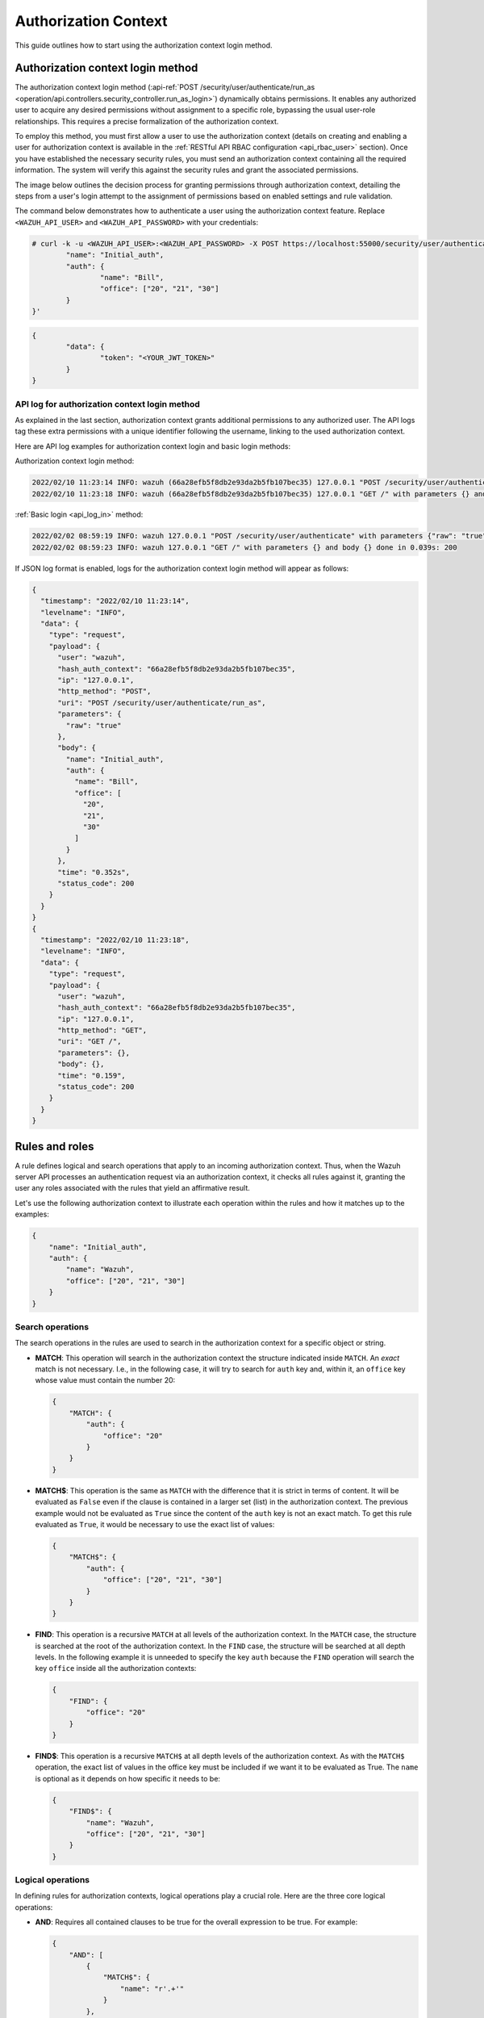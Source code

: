 .. Copyright (C) 2015, Wazuh, Inc.

.. meta::
   :description: This guide outlines how to start using the authorization context login method.

Authorization Context
=====================

This guide outlines how to start using the authorization context login method.

Authorization context login method
----------------------------------

The authorization context login method (:api-ref:`POST /security/user/authenticate/run_as <operation/api.controllers.security_controller.run_as_login>`) dynamically obtains permissions. It enables any authorized user to acquire any desired permissions without assignment to a specific role, bypassing the usual user-role relationships. This requires a precise formalization of the authorization context.

To employ this method, you must first allow a user to use the authorization context (details on creating and enabling a user for authorization context is available in the :ref:`RESTful API RBAC configuration <api_rbac_user>` section). Once you have established the necessary security rules, you must send an authorization context containing all the required information. The system will verify this against the security rules and grant the associated permissions.

The image below outlines the decision process for granting permissions through authorization context, detailing the steps from a user's login attempt to the assignment of permissions based on enabled settings and rule validation.

.. thumbnail:: /images/manual/api/granting-permissions-process-outline.png
   :title: Granting permissions process outline
   :alt: Granting permissions process outline
   :align: center
   :width: 80%

The command below demonstrates how to authenticate a user using the authorization context feature. Replace ``<WAZUH_API_USER>`` and ``<WAZUH_API_PASSWORD>`` with your credentials:

.. code-block:: none

   # curl -k -u <WAZUH_API_USER>:<WAZUH_API_PASSWORD> -X POST https://localhost:55000/security/user/authenticate/run_as -H 'content-type: application/json' -d '{
           "name": "Initial_auth",
           "auth": {
                   "name": "Bill",
                   "office": ["20", "21", "30"]
           }
   }'

.. code-block:: none
   :class: output

   {
           "data": {
                   "token": "<YOUR_JWT_TOKEN>"
           }
   }

API log for authorization context login method
^^^^^^^^^^^^^^^^^^^^^^^^^^^^^^^^^^^^^^^^^^^^^^

As explained in the last section, authorization context grants additional permissions to any authorized user. The API logs tag these extra permissions with a unique identifier following the username, linking to the used authorization context.

Here are API log examples for authorization context login and basic login methods:

Authorization context login method:

.. code-block:: none
   :class: output

   2022/02/10 11:23:14 INFO: wazuh (66a28efb5f8db2e93da2b5fb107bec35) 127.0.0.1 "POST /security/user/authenticate/run_as" with parameters {"raw": "true"} and body {"name": "Initial_auth", "auth": {"name": "Bill", "office": ["20", "21", "30"]}} done in 0.363s: 200
   2022/02/10 11:23:18 INFO: wazuh (66a28efb5f8db2e93da2b5fb107bec35) 127.0.0.1 "GET /" with parameters {} and body {} done in 0.051s: 200

:ref:`Basic login <api_log_in>` method:

.. code-block:: none
   :class: output

   2022/02/02 08:59:19 INFO: wazuh 127.0.0.1 "POST /security/user/authenticate" with parameters {"raw": "true"} and body {} done in 0.253s: 200
   2022/02/02 08:59:23 INFO: wazuh 127.0.0.1 "GET /" with parameters {} and body {} done in 0.039s: 200

If JSON log format is enabled, logs for the authorization context login method will appear as follows:

.. code-block:: none
   :class: output

   {
     "timestamp": "2022/02/10 11:23:14",
     "levelname": "INFO",
     "data": {
       "type": "request",
       "payload": {
         "user": "wazuh",
         "hash_auth_context": "66a28efb5f8db2e93da2b5fb107bec35",
         "ip": "127.0.0.1",
         "http_method": "POST",
         "uri": "POST /security/user/authenticate/run_as",
         "parameters": {
           "raw": "true"
         },
         "body": {
           "name": "Initial_auth",
           "auth": {
             "name": "Bill",
             "office": [
               "20",
               "21",
               "30"
             ]
           }
         },
         "time": "0.352s",
         "status_code": 200
       }
     }
   }
   {
     "timestamp": "2022/02/10 11:23:18",
     "levelname": "INFO",
     "data": {
       "type": "request",
       "payload": {
         "user": "wazuh",
         "hash_auth_context": "66a28efb5f8db2e93da2b5fb107bec35",
         "ip": "127.0.0.1",
         "http_method": "GET",
         "uri": "GET /",
         "parameters": {},
         "body": {},
         "time": "0.159",
         "status_code": 200
       }
     }
   }

.. _auth_context_rules_and_roles:

Rules and roles
---------------

A rule defines logical and search operations that apply to an incoming authorization context. Thus, when the Wazuh server API processes an authentication request via an authorization context, it checks all rules against it, granting the user any roles associated with the rules that yield an affirmative result.

Let's use the following authorization context to illustrate each operation within the rules and how it matches up to the examples:

.. code-block:: json

   {
       "name": "Initial_auth",
       "auth": {
           "name": "Wazuh",
           "office": ["20", "21", "30"]
       }
   }

Search operations
^^^^^^^^^^^^^^^^^

The search operations in the rules are used to search in the authorization context for a specific object or string.

-  **MATCH**: This operation will search in the authorization context the structure indicated inside ``MATCH``. An *exact* match is not necessary. I.e., in the following case, it will try to search for ``auth`` key and, within it, an ``office`` key whose value must contain the number 20:

   .. code-block:: json

      {
          "MATCH": {
              "auth": {
                  "office": "20"
              }
          }
      }

-  **MATCH$**: This operation is the same as ``MATCH`` with the difference that it is strict in terms of content. It will be evaluated as ``False`` even if the clause is contained in a larger set (list) in the authorization context. The previous example would not be evaluated as ``True`` since the content of the ``auth`` key is not an exact match. To get this rule evaluated as ``True``, it would be necessary to use the exact list of values:

   .. code-block:: json

      {
          "MATCH$": {
              "auth": {
                  "office": ["20", "21", "30"]
              }
          }
      }

-  **FIND**: This operation is a recursive ``MATCH`` at all levels of the authorization context. In the ``MATCH`` case, the structure is searched at the root of the authorization context. In the ``FIND`` case, the structure will be searched at all depth levels. In the following example it is unneeded to specify the key ``auth`` because the ``FIND`` operation will search the key ``office`` inside all the authorization contexts:

   .. code-block:: json

      {
          "FIND": {
              "office": "20"
          }
      }

-  **FIND$**: This operation is a recursive ``MATCH$`` at all depth levels of the authorization context. As with the ``MATCH$`` operation, the exact list of values in the office key must be included if we want it to be evaluated as True. The ``name`` is optional as it depends on how specific it needs to be:

   .. code-block:: json

      {
          "FIND$": {
              "name": "Wazuh",
              "office": ["20", "21", "30"]
          }
      }

Logical operations
^^^^^^^^^^^^^^^^^^

In defining rules for authorization contexts, logical operations play a crucial role. Here are the three core logical operations:

-  **AND**: Requires all contained clauses to be true for the overall expression to be true. For example:

   .. code-block:: json

      {
          "AND": [
              {
                  "MATCH$": {
                      "name": "r'.+'"
                  }
              },
              {
                  "FIND": {
                      "auth": {
                          "office": "20"
                      }
                  }
              }
          ]
      }

-  **OR**: The result is true if at least one of the enclosed clauses is satisfied. For example:

   .. code-block:: json

      {
          "OR": [
              {
                  "MATCH$": {
                      "name": "NameNotFound"
                  }
              },
              {
                  "FIND$": {
                      "auth": {
                          "name": "Wazuh",
                          "office": ["20", "21", "30"]
                      }
                  }
              }
          ]
      }

-  **NOT**: This operation inverts the result of the enclosed clause, resulting in it being true only if the enclosed clause is false. For example:

   .. code-block:: json

      {
          "NOT": {
              "OR": [
                  {
                      "MATCH$": {
                          "name": "NameNotFound"
                      }
                  },
                  {
                      "FIND$": {
                          "auth": {
                              "name": "Wazuh",
                              "office": ["20", "30"]
                          }
                      }
                  }
              ]
          }
      }

Advanced examples
-----------------

Example 1
^^^^^^^^^

-  Consider the following rule that a user wants to match:

   .. code-block:: json

      {
          "id": "1",
          "name": "Second",
          "rules": [{
            "OR": [
              {
                "FIND$": {
                  "office": "r'^[0-9]+$'"
                }
              },
              {
                "AND": [
                  {
                    "MATCH": {
                      "authLevel": "administrator",
                      "department": "Technical"
                    }
                  }
                ]
              }
            ]
          }]
        }

   .. thumbnail:: /images/manual/api/example-1.png
      :title: Example 1
      :alt: Example 1
      :align: center
      :width: 80%

-  Using the authorization context below, the user intends to gain the necessary permissions:

   .. code-block:: json

      {
          "name": "Eleventh_auth",
          "auth": {
              "test": "New",
              "department": [
                  "Technical1"
              ],
              "authLevel": [
                  "basic1"
              ]
          },
          "authLevel": [
              "administrator"
          ],
          "department": [
              "Technical"
          ]
      }

   The ``OR`` operation in the rule contains two sub-operations: a ``FIND$`` operation looking for an ``office`` key matching any positive number and an ``AND`` operation requiring a ``MATCH`` on both ``authLevel`` as ``administrator`` and ``department`` as ``Technical``. The ``FIND$`` operation fails due to the absence of the ``office`` key in the context, but the ``AND`` operation succeeds as the authorization context directly matches the required ``authLevel`` and ``department``. Consequently, since one of the conditions within the ``OR`` operation succeeds, the rule matches, allowing the authorization process to proceed.

Example 2
^^^^^^^^^

-  Consider the following rule that a user wants to match:

   .. code-block:: json

      {
          "id": "2",
          "name": "Second",
          "rules": [
              {
                  "AND": [
                      {
                          "MATCH": {
                              "office": "r'^[0-9]+$'"
                          }
                      },
                      {
                          "FIND": {
                              "r'^auth[a-zA-Z]+$'": [
                                  "r'^admin[a-z0-9]+$'"
                              ],
                              "area": [
                                  "agents"
                              ]
                          }
                      },
                      {
                          "OR": [
                              {
                                  "MATCH$": {
                                      "name": "Wazuh",
                                      "office": "20"
                                  }
                              },
                              {
                                  "OR": [
                                      {
                                          "FIND": {
                                              "department": [
                                                  "Commercial"
                                              ]
                                          }
                                      },
                                      {
                                          "MATCH": {
                                              "authLevel": [
                                                  "administrator"
                                              ],
                                              "department": [
                                                  "Technical"
                                              ]
                                          }
                                      }
                                  ]
                              }
                          ]
                      }
                  ]
              }
          ]
      }

   .. thumbnail:: /images/manual/api/example-2.png
      :title: Example 2
      :alt: Example 2
      :align: center
      :width: 80%

-  For this match, the user utilizes the following authorization context:

   .. code-block:: json

      {
          "name": "First_example",
          "auth": {
              "disabled": false,
              "name": "Wazuh",
              "office": "20",
              "department": [
                  "Technical"
              ],
              "bindings": {
                  "authLevel": [
                      "basic",
                      "advanced-agents",
                      "administrator"
                  ],
                  "area": [
                      "agents",
                      "syscheck",
                      "syscollector"
                  ]
              },
              "test": {
                  "new": {
                      "test2": [
                          "new"
                      ],
                      "test3": {
                          "test4": [
                              "a",
                              "b",
                              "c",
                              "d4"
                          ]
                      }
                  },
                  "test": "new2"
              }
          }
      }

In this case, the outermost ``AND`` operation passes because the authorization context contains the key-value pair ``"office": "20"``. The ``FIND`` operation also meets the criteria with the help of the regular expression matching. The concluding ``OR`` operation contains a ``MATCH$`` that is satisfied with the ``office`` value of ``20`` and the ``name`` of ``Wazuh`` at the root of the context. Since this clause evaluates to true, and it is within an ``OR`` operation, the overall ``OR`` operation yields true. As a result, the user's authorization context satisfies the rule.